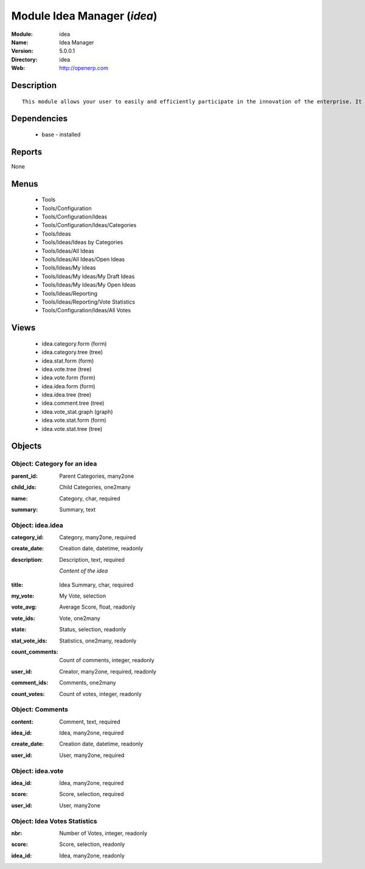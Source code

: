 
Module Idea Manager (*idea*)
============================
:Module: idea
:Name: Idea Manager
:Version: 5.0.0.1
:Directory: idea
:Web: http://openerp.com

Description
-----------

::

  This module allows your user to easily and efficiently participate in the innovation of the enterprise. It allows everybody to express ideas about different subjects. Then, others users can comment these ideas and vote for particular ideas. Each idea as a score based on the different votes. The managers can obtain an easy view on best ideas from all the users. Once installed, check the menu 'Ideas' in the 'Tools' main menu.

Dependencies
------------

 * base - installed

Reports
-------

None


Menus
-------

 * Tools
 * Tools/Configuration
 * Tools/Configuration/Ideas
 * Tools/Configuration/Ideas/Categories
 * Tools/Ideas
 * Tools/Ideas/Ideas by Categories
 * Tools/Ideas/All Ideas
 * Tools/Ideas/All Ideas/Open Ideas
 * Tools/Ideas/My Ideas
 * Tools/Ideas/My Ideas/My Draft Ideas
 * Tools/Ideas/My Ideas/My Open Ideas
 * Tools/Ideas/Reporting
 * Tools/Ideas/Reporting/Vote Statistics
 * Tools/Configuration/Ideas/All Votes

Views
-----

 * idea.category.form (form)
 * idea.category.tree (tree)
 * idea.stat.form (form)
 * idea.vote.tree (tree)
 * idea.vote.form (form)
 * idea.idea.form (form)
 * idea.idea.tree (tree)
 * idea.comment.tree (tree)
 * idea.vote_stat.graph (graph)
 * idea.vote.stat.form (form)
 * idea.vote.stat.tree (tree)


Objects
-------

Object: Category for an idea
############################

.. index::
  single: Category for an idea object
.. 


:parent_id: Parent Categories, many2one



.. index::
  single: parent_id field
.. 




:child_ids: Child Categories, one2many



.. index::
  single: child_ids field
.. 




:name: Category, char, required



.. index::
  single: name field
.. 




:summary: Summary, text



.. index::
  single: summary field
.. 



Object: idea.idea
#################

.. index::
  single: idea.idea object
.. 


:category_id: Category, many2one, required



.. index::
  single: category_id field
.. 




:create_date: Creation date, datetime, readonly



.. index::
  single: create_date field
.. 




:description: Description, text, required

    *Content of the idea*

.. index::
  single: description field
.. 




:title: Idea Summary, char, required



.. index::
  single: title field
.. 




:my_vote: My Vote, selection



.. index::
  single: my_vote field
.. 




:vote_avg: Average Score, float, readonly



.. index::
  single: vote_avg field
.. 




:vote_ids: Vote, one2many



.. index::
  single: vote_ids field
.. 




:state: Status, selection, readonly



.. index::
  single: state field
.. 




:stat_vote_ids: Statistics, one2many, readonly



.. index::
  single: stat_vote_ids field
.. 




:count_comments: Count of comments, integer, readonly



.. index::
  single: count_comments field
.. 




:user_id: Creator, many2one, required, readonly



.. index::
  single: user_id field
.. 




:comment_ids: Comments, one2many



.. index::
  single: comment_ids field
.. 




:count_votes: Count of votes, integer, readonly



.. index::
  single: count_votes field
.. 



Object: Comments
################

.. index::
  single: Comments object
.. 


:content: Comment, text, required



.. index::
  single: content field
.. 




:idea_id: Idea, many2one, required



.. index::
  single: idea_id field
.. 




:create_date: Creation date, datetime, readonly



.. index::
  single: create_date field
.. 




:user_id: User, many2one, required



.. index::
  single: user_id field
.. 



Object: idea.vote
#################

.. index::
  single: idea.vote object
.. 


:idea_id: Idea, many2one, required



.. index::
  single: idea_id field
.. 




:score: Score, selection, required



.. index::
  single: score field
.. 




:user_id: User, many2one



.. index::
  single: user_id field
.. 



Object: Idea Votes Statistics
#############################

.. index::
  single: Idea Votes Statistics object
.. 


:nbr: Number of Votes, integer, readonly



.. index::
  single: nbr field
.. 




:score: Score, selection, readonly



.. index::
  single: score field
.. 




:idea_id: Idea, many2one, readonly



.. index::
  single: idea_id field
.. 

